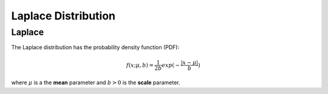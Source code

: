 *******************************
Laplace Distribution
*******************************

Laplace
-------
          
The Laplace distribution has the probability density function (PDF):

.. math::

    f(x;\mu ,b)=\frac{1}{2b}exp(-\frac{|x-\mu|}{b})
    
where :math:`\mu` is a the **mean** parameter and :math:`b > 0` is the **scale** parameter. 


